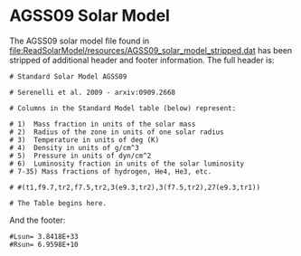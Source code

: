 * AGSS09 Solar Model

The AGSS09 solar model file found in
[[file:ReadSolarModel/resources/AGSS09_solar_model_stripped.dat]] has been
stripped of additional header and footer information. The full header
is:
#+BEGIN_SRC 
# Standard Solar Model AGSS09 

# Serenelli et al. 2009 - arxiv:0909.2668

# Columns in the Standard Model table (below) represent:

# 1)  Mass fraction in units of the solar mass
# 2)  Radius of the zone in units of one solar radius
# 3)  Temperature in units of deg (K)
# 4)  Density in units of g/cm^3
# 5)  Pressure in units of dyn/cm^2
# 6)  Luminosity fraction in units of the solar luminosity
# 7-35) Mass fractions of hydrogen, He4, He3, etc.

# #(t1,f9.7,tr2,f7.5,tr2,3(e9.3,tr2),3(f7.5,tr2),27(e9.3,tr1))

# The Table begins here.
#+END_SRC

And the footer:
#+BEGIN_SRC 
#Lsun= 3.8418E+33
#Rsun= 6.9598E+10
#+END_SRC
